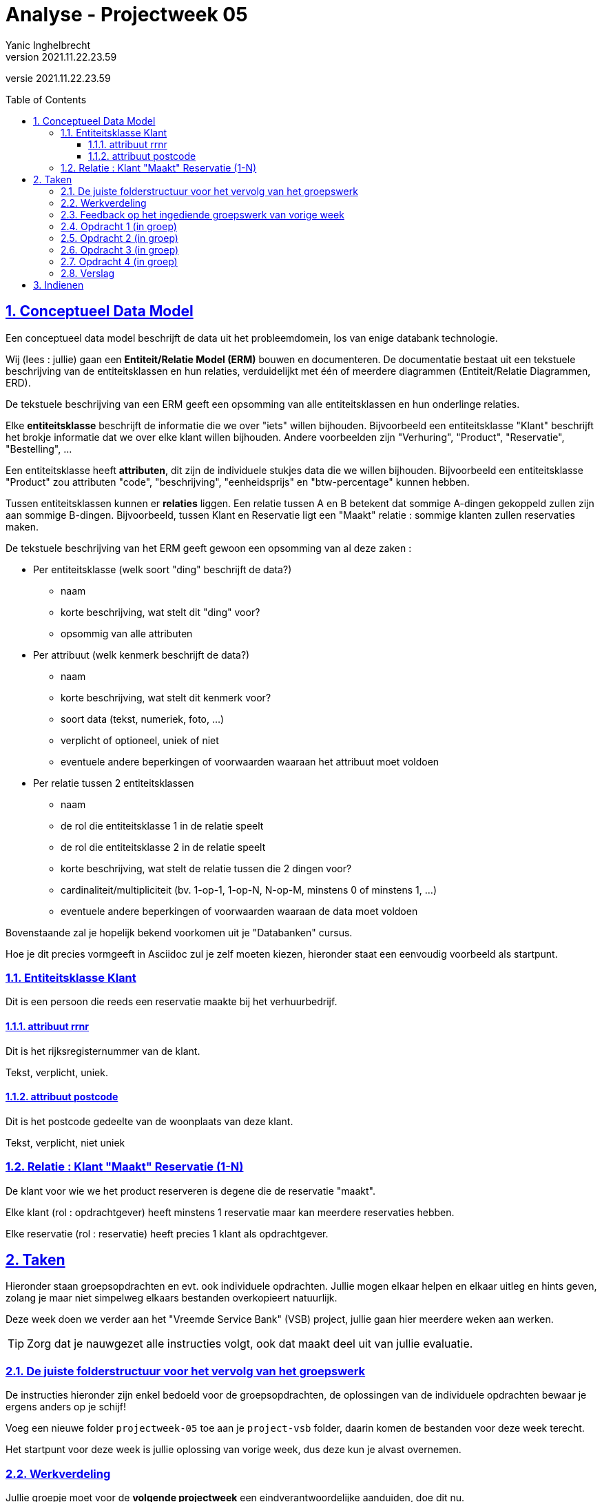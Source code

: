 = Analyse - Projectweek 05
Yanic Inghelbrecht
v2021.11.22.23.59
// toc and section numbering
:toc: preamble
:toclevels: 4
:sectnums: 
:sectlinks:
:sectnumlevels: 4
// source code formatting
:prewrap!:
:source-highlighter: rouge
:source-language: csharp
:rouge-style: github
:rouge-css: class
// inject css for highlights using docinfo
:docinfodir: ../common
:docinfo: shared-head
// folders
:imagesdir: images
:url-verdieping: ../{docname}-verdieping/{docname}-verdieping.adoc
// experimental voor kdb: en btn: macro's van AsciiDoctor
:experimental:

//preamble
[.text-right]
versie {revnumber}


== Conceptueel Data Model

Een conceptueel data model beschrijft de data uit het probleemdomein, los van enige databank technologie.

Wij (lees : jullie) gaan een **Entiteit/Relatie Model (ERM)** bouwen en documenteren. De documentatie bestaat uit een tekstuele beschrijving van de entiteitsklassen en hun relaties, verduidelijkt met één of meerdere diagrammen (Entiteit/Relatie Diagrammen, ERD).

De tekstuele beschrijving van een ERM geeft een opsomming van alle entiteitsklassen en hun onderlinge relaties. 

Elke *entiteitsklasse* beschrijft de informatie die we over "iets" willen bijhouden. Bijvoorbeeld een entiteitsklasse "Klant" beschrijft het brokje informatie dat we over elke klant willen bijhouden. Andere voorbeelden zijn "Verhuring", "Product", "Reservatie", "Bestelling", ...

Een entiteitsklasse heeft *attributen*, dit zijn de individuele stukjes data die we willen bijhouden. Bijvoorbeeld een entiteitsklasse "Product" zou attributen "code", "beschrijving", "eenheidsprijs" en "btw-percentage" kunnen hebben.

Tussen entiteitsklassen kunnen er *relaties* liggen. Een relatie tussen A en B betekent dat sommige A-dingen gekoppeld zullen zijn aan sommige B-dingen. Bijvoorbeeld, tussen Klant en Reservatie ligt een "Maakt" relatie : sommige klanten zullen reservaties maken.

De tekstuele beschrijving van het ERM geeft gewoon een opsomming van al deze zaken :

* Per entiteitsklasse (welk soort "ding" beschrijft de data?)
** naam
** korte beschrijving, wat stelt dit "ding" voor?
** opsommig van alle attributen
* Per attribuut (welk kenmerk beschrijft de data?)
** naam
** korte beschrijving, wat stelt dit kenmerk voor?
** soort data (tekst, numeriek, foto, ...)
** verplicht of optioneel, uniek of niet
** eventuele andere beperkingen of voorwaarden waaraan het attribuut moet voldoen
* Per relatie tussen 2 entiteitsklassen
** naam
** de rol die entiteitsklasse 1 in de relatie speelt
** de rol die entiteitsklasse 2 in de relatie speelt
** korte beschrijving, wat stelt de relatie tussen die 2 dingen voor?
** cardinaliteit/multipliciteit (bv. 1-op-1, 1-op-N, N-op-M, minstens 0 of minstens 1, ...)
** eventuele andere beperkingen of voorwaarden waaraan de data moet voldoen

Bovenstaande zal je hopelijk bekend voorkomen uit je "Databanken" cursus.

Hoe je dit precies vormgeeft in Asciidoc zul je zelf moeten kiezen, hieronder staat een eenvoudig voorbeeld als startpunt.


=== Entiteitsklasse Klant

Dit is een persoon die reeds een reservatie maakte bij het verhuurbedrijf.

==== attribuut rrnr

Dit is het rijksregisternummer van de klant.

Tekst, verplicht, uniek.

==== attribuut postcode

Dit is het postcode gedeelte van de woonplaats van deze klant.

Tekst, verplicht, niet uniek

=== Relatie : Klant "Maakt" Reservatie (1-N)

De klant voor wie we het product reserveren is degene die de reservatie "maakt".

Elke klant (rol : opdrachtgever) heeft minstens 1 reservatie maar kan meerdere reservaties hebben.

Elke reservatie (rol : reservatie) heeft precies 1 klant als opdrachtgever.


== Taken

Hieronder staan groepsopdrachten en evt. ook individuele opdrachten. Jullie mogen elkaar helpen en elkaar uitleg en hints geven, zolang je maar niet simpelweg elkaars bestanden overkopieert natuurlijk.

Deze week doen we verder aan het "Vreemde Service Bank" (VSB) project, jullie gaan hier meerdere weken aan werken.

[TIP]
====
Zorg dat je nauwgezet alle instructies volgt, ook dat maakt deel uit van jullie evaluatie.
====

=== De juiste folderstructuur voor het vervolg van het groepswerk

De instructies hieronder zijn enkel bedoeld voor de groepsopdrachten, de oplossingen van de individuele opdrachten bewaar je ergens anders op je schijf!

Voeg een nieuwe folder `projectweek-05` toe aan je `project-vsb` folder, daarin komen de bestanden voor deze week terecht.

Het startpunt voor deze week is jullie oplossing van vorige week, dus deze kun je alvast overnemen.


=== Werkverdeling

Jullie groepje moet voor de **volgende projectweek** een eindverantwoordelijke aanduiden, doe dit nu. 

Voor **deze projectweek** hadden jullie vorige keer al een eindverantwoordelijke aangeduid, toch? ;)


=== Feedback op het ingediende groepswerk van vorige week

De docent komt deze week in jullie groep langs om feedback te geven op het groepswerk van vorige week. 

**Iedereen moet aanwezig zijn tijdens deze feedback.** Dus zowel het groepje dat de besproken oplossing vorige week indiende alsook het groepje dat deze week met deze oplossing aan de slag moet.

Je zult bij het verder uitwerken van het project, rekening moeten houden met de feedback die je kreeg. Denk eraan, als analist moet je duidelijk communiceren, open kwesties goed opvolgen en nauwkeurig omgaan met informatie. 

Als je meermaals dezelfde fouten maakt omdat je de feedback niet goed hebt aangewend, dan loopt er jullie groep iets mis qua communicatie.

De verantwoordelijke van vorige week (die de oplossing heeft ingediend) moet de feedback noteren en doorspelen aan de verantwoordelijk van deze week.

De verantwoordelijke van deze week (die met de ingediende oplossing aan de slag moet) moet zelf ook feedback noteren zodat jullie groepje er straks mee aan de slag kan.

Elke verantwoordelijke stopt z'n feedback in een document met naam `feedback over pw04 groep c06.adoc`, waarbij je c06 vervangt door je eigen groepscode.

Deze beide verantwoordelijken wisselen hun feedback uit op het einde van de feedbacksessie, dan is de kans groter dat er niks werd vergeten.

De verantwoordelijken spelen de feedback door aan alle andere groepsleden zodat zij erop kunnen terugvallen bij hun deel van het werk.

**Deze beide feedback documenten worden mee ingediend!**


=== Opdracht 1 (in groep)

Neem in je `projectweek-05` folder het document `vragen voor de opdrachtgever.adoc` over van een vorige keer (projectweek 02).

*Verwijder nu alle vragen van de vorige keer* uit dat document, deze zijn immers al ingediend (en werden reeds beantwoord). 

Bij het uitwerken van de use cases en scenario's de voorbije weken, hebben jullie vast wel nog een paar vragen voor de opdrachtgever.

Zet bovenaan dit leeggemaakte `vragen voor de opdrachtgever.adoc` document je groepscode (bv. groep A5) en schrijf er minstens *3* nieuwe (en zinvolle!) vragen in.

Dit moeten vragen zijn die iets verduidelijken uit het probleemdomein (bv. "is er commentaar mogelijk bij een storting?"), het mogen dit keer geen vragen meer zijn die de omvang van het project verkennen ("kun je ook een lening afsluiten?").


=== Opdracht 2 (in groep)

Deze week worden de BUCs voor onderstaande taken HERWERKT (**incl. scenario's en domeinregels**) op basis van de feedback die je kreeg.

* Geld Storten
* Geld Afhalen
* Rekening Openen
* Geld overschrijven Intern


=== Opdracht 3 (in groep)
	
We werken deze week een nieuwe taak "Klant registreren" uit. **Voeg een bestand `buc-kr.adoc` toe aan jullie `/bucm` folder waarin je deze taak uitwerkt.**

Bij het registreren van een klant controleert de medewerker eerst of de persoon voldoet aan de vereisten om klant te mogen worden. Daarna registreert de medewerker de persoonsgegevens waardoor die persoon "officieel" klant is geworden bij de bank. Dit identificeert die persoon meteen ook als klant van de bank natuurlijk.


=== Opdracht 4 (in groep)

**Maak een bestand `erm.adoc` in de `/cdm` folder.**

In dit bestand beschrijf je jullie conceptueel data model. In het `erm.adoc` document geef je een opsomming van alle entiteitsklassen en hun attributen, alsook de relaties tussen de entiteitsklassen.

Voolopig beperken we ons tot een data model dat (enkel) de data voor onderstaande drie taken kan beschrijven :

* Klant identificeren
* Zichtrekening openen (geen spaarrekeningen, doe voorlopig alsof die niet bestaan)
* Geld afhalen

Kijk dus naar de representatieve scenario's van de overeenkomstige BUC's en de data in jullie __domain sample__. Jullie conceptueel data model moet immers deze data kunnen beschrijven!

Beperk je tot de data die nodig is bij de drie gevraagde taken. Bijvoorbeeld, in BUC-KR wordt o.a. de postcode geregistreerd maar omdat die taak hier niet gevraagd is zal je data model voorlopig niets over postcodes vertellen. Volgende week zullen we het data model uitbreiden naar alle taken.


=== Verslag

De eindverantwoordelijke zal weerom het `verslag groep c06.adoc` document moeten opstellen en invullen voor deze week. Denk eraan dat je voor deze week een sectie moet *toevoegen* en de secties van de vorige weken in het document blijven staan.

De ganse groep zal ook samen de finale versie overlopen van alle documenten alvorens ze in te dienen.

Het verslag van de andere groep dien je niet mee in en je combineert ze ook niet samen in hetzelfde verslag!


== Indienen

De eindverantwoordelijke overloopt met de groep nog eens de inhoud van de volgende files in de projectweek folder :

* `feedback over pw04 groep c05.adoc` (feedback document van de ene groep)
* `feedback over pw04 groep c06.adoc` (feedback document van de andere groep)
* `verslag groep c06.adoc` (waarbij je c06 vervangt door je eigen groep code)
* `definitieve vragen en antwoorden.adoc`
* `vragen voor de opdrachtgever.adoc` (nieuwe inhoud)
* `cdm/domain-sample.adoc`
* `cdm/erm.adoc` (nieuw)
* `bucm/buc-ki.adoc`
* `bucm/buc-kr.adoc` (nieuw)
* `bucm/buc-goi.adoc` 
* `bucm/buc-gs.adoc` 
* `bucm/buc-ga.adoc` 
* `bucm/buc-zo.adoc` + `bucm/buc-so.adoc` of `bucm/buc-ro.adoc`
* `bucm/domeinregels.adoc`

Deze file stop je vervolgens in een zip bestand met naam `groep c06 projectweek-04.zip` (waarbij je c06 vervangt door je eigen groep code).


[IMPORTANT]
====
Als ik jullie zip file opendoe, wil ik enkel de `projectweek-05` folder zien, geen andere files!

Die andere files zitten immers *_in_* die `projectweek-05` folder in je zip file.

Ik wil ook geen `__MACOSX` of `.DS_Store` drolletjes tegenkomen in de zip file.
====

Deze zip file wordt ingediend op Chamilo, ten laatste de dag VOOR de volgende feedback sessie (de volgende feedbacksessie is normaliter op dezelfde dag volgende week). 

Is jullie volgende feedbacksessie bv. volgende week woensdag, dan moet je oplossing ten laatste volgende week dinsdag op Chamilo ingediend worden.